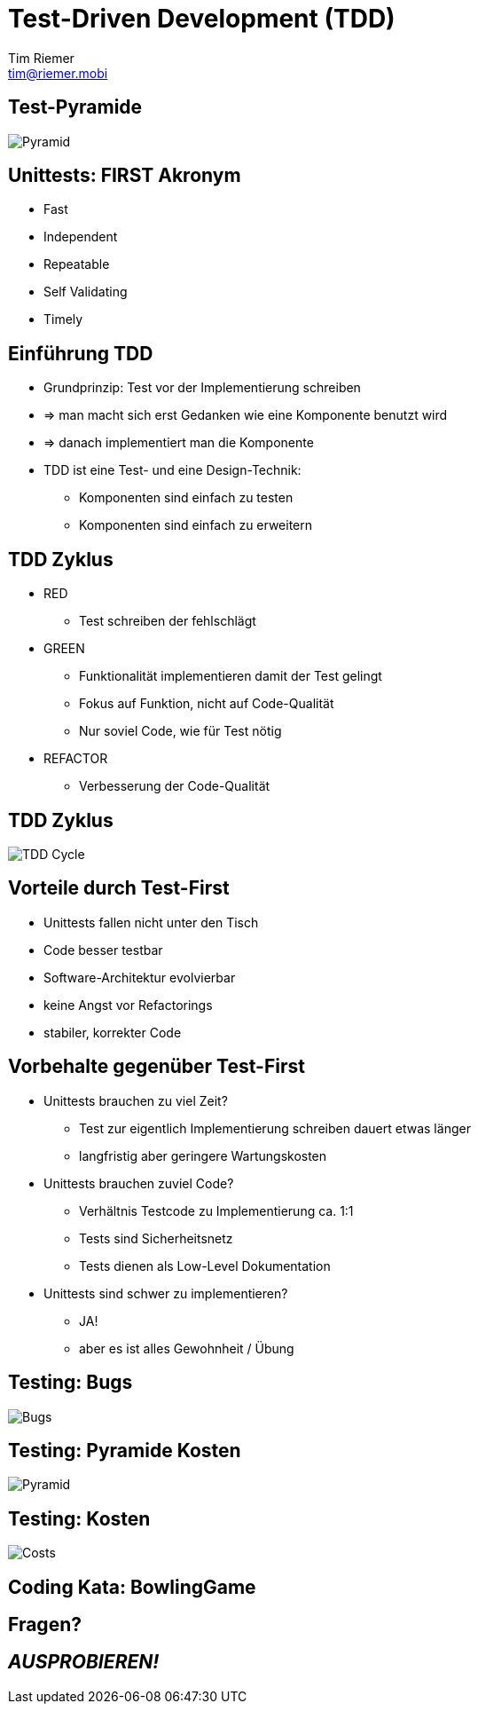 = Test-Driven Development (TDD)
Tim Riemer <tim@riemer.mobi>

:imagesdir: images
:sourcedir: snippets

==  Test-Pyramide
image::AgilePyramid.png[Pyramid]

== Unittests: FIRST Akronym
[options="step"]
* Fast
* Independent
* Repeatable
* Self Validating
* Timely

== Einführung TDD
[options="step"]
* Grundprinzip: Test vor der Implementierung schreiben
* => man macht sich erst Gedanken wie eine Komponente benutzt wird
* => danach implementiert man die Komponente
* TDD ist eine Test- und eine Design-Technik:
	** Komponenten sind einfach zu testen
	** Komponenten sind einfach zu erweitern

== TDD Zyklus
[options="step"]
* [red]#RED#
	** Test schreiben der fehlschlägt
* [green]#GREEN#
	** Funktionalität implementieren damit der Test gelingt
	** Fokus auf Funktion, nicht auf Code-Qualität
	** Nur soviel Code, wie für Test nötig
* [blue]#REFACTOR#
	** Verbesserung der Code-Qualität

== TDD Zyklus
image::cycle.png[TDD Cycle]

== Vorteile durch Test-First
[options="step"]
* Unittests fallen nicht unter den Tisch
* Code besser testbar
* Software-Architektur evolvierbar
* keine Angst vor Refactorings
* stabiler, korrekter Code

== Vorbehalte gegenüber Test-First
[options="step"]
* Unittests brauchen zu viel Zeit?
	** Test zur eigentlich Implementierung schreiben dauert etwas länger
	** langfristig aber geringere Wartungskosten
* Unittests brauchen zuviel Code?
	** Verhältnis Testcode zu Implementierung ca. 1:1
	** Tests sind Sicherheitsnetz
	** Tests dienen als Low-Level Dokumentation
* Unittests sind schwer zu implementieren?
	** JA!
	** aber es ist alles Gewohnheit / Übung

==  Testing: Bugs
image::bugs.jpg[Bugs]

==  Testing: Pyramide Kosten
image::pyramid.png[Pyramid]

==  Testing: Kosten
image::costs.jpg[Costs]

== Coding Kata: BowlingGame

== Fragen?

== *_AUSPROBIEREN!_*
